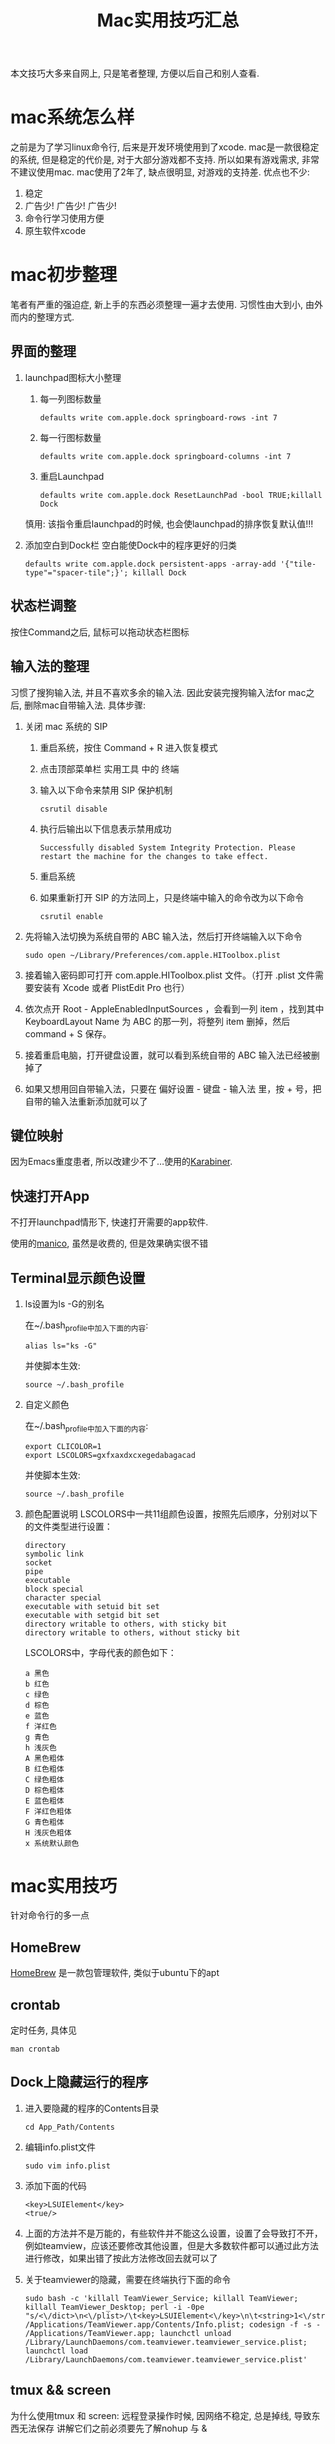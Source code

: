 #+TITLE: Mac实用技巧汇总
#+LAYOUT: post
#+CATEGORIES: system
#+TAGS: mac

本文技巧大多来自网上, 只是笔者整理, 方便以后自己和别人查看.

#+HTML: <!-- more -->
* mac系统怎么样
  之前是为了学习linux命令行, 后来是开发环境使用到了xcode.
  mac是一款很稳定的系统, 但是稳定的代价是, 对于大部分游戏都不支持. 所以如果有游戏需求, 非常不建议使用mac. 
  mac使用了2年了, 缺点很明显, 对游戏的支持差. 优点也不少:
  1. 稳定
  2. 广告少! 广告少! 广告少!
  3. 命令行学习使用方便
  4. 原生软件xcode
  
* mac初步整理
  笔者有严重的强迫症, 新上手的东西必须整理一遍才去使用.
  习惯性由大到小, 由外而内的整理方式.
** 界面的整理
   1. launchpad图标大小整理
      1) 每一列图标数量
	 #+BEGIN_EXAMPLE
	 defaults write com.apple.dock springboard-rows -int 7
	 #+END_EXAMPLE
      2) 每一行图标数量
	 #+BEGIN_EXAMPLE
	 defaults write com.apple.dock springboard-columns -int 7
	 #+END_EXAMPLE
      3) 重启Launchpad
	 #+BEGIN_EXAMPLE
	 defaults write com.apple.dock ResetLaunchPad -bool TRUE;killall Dock
	 #+END_EXAMPLE
	 慎用: 该指令重启launchpad的时候, 也会使launchpad的排序恢复默认值!!!
   2. 添加空白到Dock栏
      空白能使Dock中的程序更好的归类
      #+BEGIN_EXAMPLE
      defaults write com.apple.dock persistent-apps -array-add '{"tile-type"="spacer-tile";}'; killall Dock
      #+END_EXAMPLE
** 状态栏调整
   按住Command之后, 鼠标可以拖动状态栏图标
** 输入法的整理
   习惯了搜狗输入法, 并且不喜欢多余的输入法. 因此安装完搜狗输入法for mac之后, 删除mac自带输入法. 具体步骤:
   1. 关闭 mac 系统的 SIP
      1) 重启系统，按住 Command + R 进入恢复模式
      2) 点击顶部菜单栏 实用工具 中的 终端
      3) 输入以下命令来禁用 SIP 保护机制
	 #+BEGIN_EXAMPLE
	 csrutil disable
	 #+END_EXAMPLE
      4) 执行后输出以下信息表示禁用成功
	 #+BEGIN_EXAMPLE
	 Successfully disabled System Integrity Protection. Please restart the machine for the changes to take effect.
	 #+END_EXAMPLE
      5) 重启系统
      6) 如果重新打开 SIP 的方法同上，只是终端中输入的命令改为以下命令
	 #+BEGIN_EXAMPLE
	 csrutil enable
	 #+END_EXAMPLE
   2. 先将输入法切换为系统自带的 ABC 输入法，然后打开终端输入以下命令
      #+BEGIN_EXAMPLE
      sudo open ~/Library/Preferences/com.apple.HIToolbox.plist
      #+END_EXAMPLE
   3. 接着输入密码即可打开 com.apple.HIToolbox.plist 文件。（打开 .plist 文件需要安装有 Xcode 或者 PlistEdit Pro 也行）
   4. 依次点开 Root - AppleEnabledInputSources ，会看到一列 item ，找到其中 KeyboardLayout Name 为 ABC 的那一列，将整列 item 删掉，然后 command + S 保存。
   5. 接着重启电脑，打开键盘设置，就可以看到系统自带的 ABC 输入法已经被删掉了
   6. 如果又想用回自带输入法，只要在 偏好设置 - 键盘 - 输入法 里，按 + 号，把自带的输入法重新添加就可以了
** 键位映射  
   因为Emacs重度患者, 所以改建少不了...使用的[[https://pqrs.org/index.html][Karabiner]]. 
** 快速打开App
   不打开launchpad情形下, 快速打开需要的app软件.

   使用的[[https://manico.im][manico]], 虽然是收费的, 但是效果确实很不错
** Terminal显示颜色设置
   1. ls设置为ls -G的别名
      
      在~/.bash_profile中加入下面的内容:
      #+BEGIN_EXAMPLE
      alias ls="ks -G"
      #+END_EXAMPLE

      并使脚本生效:
      #+BEGIN_EXAMPLE
      source ~/.bash_profile
      #+END_EXAMPLE
   2. 自定义颜色
      
      在~/.bash_profile中加入下面的内容:
      #+BEGIN_EXAMPLE
      export CLICOLOR=1
      export LSCOLORS=gxfxaxdxcxegedabagacad
      #+END_EXAMPLE

      并使脚本生效:
      #+BEGIN_EXAMPLE
      source ~/.bash_profile
      #+END_EXAMPLE
   3. 颜色配置说明
      LSCOLORS中一共11组颜色设置，按照先后顺序，分别对以下的文件类型进行设置：
      #+BEGIN_EXAMPLE
      directory
      symbolic link
      socket
      pipe
      executable
      block special
      character special
      executable with setuid bit set
      executable with setgid bit set
      directory writable to others, with sticky bit 
      directory writable to others, without sticky bit
      #+END_EXAMPLE      
      
      LSCOLORS中，字母代表的颜色如下：
      #+BEGIN_EXAMPLE
   　　a 黑色
   　　b 红色
   　　c 绿色
   　　d 棕色
   　　e 蓝色
   　　f 洋红色
   　　g 青色
   　　h 浅灰色
   　　A 黑色粗体
   　　B 红色粗体
   　　C 绿色粗体
   　　D 棕色粗体
   　　E 蓝色粗体
   　　F 洋红色粗体
   　　G 青色粗体
   　　H 浅灰色粗体
   　　x 系统默认颜色
      #+END_EXAMPLE      
* mac实用技巧
  针对命令行的多一点
** HomeBrew
   [[https://brew.sh/index_zh-cn][HomeBrew]] 是一款包管理软件, 类似于ubuntu下的apt
** crontab
   定时任务, 具体见
   #+BEGIN_EXAMPLE
   man crontab
   #+END_EXAMPLE
** Dock上隐藏运行的程序
   1. 进入要隐藏的程序的Contents目录
      #+BEGIN_EXAMPLE
      cd App_Path/Contents
      #+END_EXAMPLE
   2. 编辑info.plist文件
      #+BEGIN_EXAMPLE
      sudo vim info.plist
      #+END_EXAMPLE
   3. 添加下面的代码
      #+BEGIN_EXAMPLE
      <key>LSUIElement</key>
      <true/>
      #+END_EXAMPLE
   4. 上面的方法并不是万能的，有些软件并不能这么设置，设置了会导致打不开，例如teamview，应该还要修改其他设置，但是大多数软件都可以通过此方法进行修改，如果出错了按此方法修改回去就可以了
   5. 关于teamviewer的隐藏，需要在终端执行下面的命令
      #+BEGIN_EXAMPLE
      sudo bash -c 'killall TeamViewer_Service; killall TeamViewer; killall TeamViewer_Desktop; perl -i -0pe "s/<\/dict>\n<\/plist>/\t<key>LSUIElement<\/key>\n\t<string>1<\/string>\n<\/dict>\n<\/plist>/g" /Applications/TeamViewer.app/Contents/Info.plist; codesign -f -s - /Applications/TeamViewer.app; launchctl unload /Library/LaunchDaemons/com.teamviewer.teamviewer_service.plist; launchctl load /Library/LaunchDaemons/com.teamviewer.teamviewer_service.plist'
      #+END_EXAMPLE
** tmux && screen
   为什么使用tmux 和 screen: 远程登录操作时候, 因网络不稳定, 总是掉线, 导致东西无法保存
   讲解它们之前必须要先了解nohup 与 &
*** nohup 与 &
    nohup与 &都是后台运行
    nohup会占用标准输出
    &则不会占用标准输出
    它们的作用都是为了防止session关闭后, 程序无法运行

    但每个程序都要加上 nohup前缀 或者 &后缀, 则会特别麻烦, 因此出现了screen与tmux

*** screen
    screen属于GNU计划
    然其操作什么的并不友善, 个人更倾向于tmux

    【基本指令】
    screen | screen -S <name> 创建screen
    screen -d                 detach screen  只有deatch之后 其他人才能attach
    screen -r                 reatach screen 链接screen
    screen -ls | screen -list 列出所有的screen

    【快捷键操作】
    screen的一个弊端就是将太多功能放在了快捷键上 而不是放在CMD上
    C-a 为screen指令的前缀
    C-a k  kill
    C-a w  列出所有的screen窗口  -- 亲测无效???
    C-a p |C-a n 切换到上一个或下一个窗口 -- 亲测无效??
    C-a z  类似于emacs的C-z 将程序放入后台 可以通过jobs 和fg操作
    通过C-a z可以了解screen的工作原理 -- screen就是新开了一个shell, 在里面有不同的窗口windows
    然后可以在windows间切换, 或者是回到原先的shell中


    【为什么放弃screen】
    虽然查看教程, 发现screen还有很多高级功能, 然而screen的窗口功能太不友好, 导致我经常不知道自己工作
    在哪个窗口下, 而且因为C-a w的无效, 很难有一览全局, 所以最后选择放弃screen, 改投tmux

*** tmux
    _框架_

    server  -> session 01  |
            -> session 02  |  --> socket 01(默认socket)
            -> session 03     --> socket 02(通过-L | -S生成的新的socket)
            ...
	    ...
    即一个server 多个session, session又属于socket

    _基本指令_
    tmux
    tmux ls                  列出所有的tmux session, 注意没有-  --
    tmux attach              attch到上次的tmux session
    tmux attach -t session   attch到指定的tmux session
    tmux kill-session -t     关闭session
    tmux kill-server -t      关闭server
    注: 关闭server 将导致tmux关闭, tmux中的程序也会关闭
        如果session退出之前, tmux是挂起状态stopped,那么下次session重新链接后, 将导致tmux关闭
    tmux new -s $sessionName 创建一个新的session, 并指定其名称, 不然就是递增数字

    _快捷键操作_
    tmux以C-b作为快捷键的前缀
    C-b ?             列出所有的命令
    C-b 数字 | n | p  切换窗口
    C-b C-z           挂起程序
    C-b d             deatach类似于screen中的deatch
                      deatch之后就可以回到正常的shell, 并使tmux运行在后台

    _为什么选择tmux_
    友好的界面, 友好的C-b ?帮助提示, 简单的操作

    _遗留问题_
     1. [ ] 如果运行 tmux& (&后台运行), 会导致莫名其妙的问题
     2. [X] 如何使tmux在后台运行
	使用bg命令无效, 这与进程的状态有关...有时间再看
	C-b d 使当前session deatch运行在后台

** | && xargs
   1. 管道是实现“将前面的标准输出作为后面的标准输入”
   2. xargs是实现“将标准输入作为命令的参数”
** mac卡顿处理
   1. 删除Macintosh HD/系统/资源库/Caches中的文件
   2. 删除Macintosh HD/资源库/Caches中的文件
   3. 如果以上无效, 建议更换操作系统版本, 比如从macOS high sierra更换为macOS Mojave
** 安装gcc (g++)
   mac上默认的gcc(g++)实际是苹果的Apple LLVM. 不是说这个不好, 而是很多时候gnu的gcc对于c++更标准些(待商榷?).

   1. 安装[[https://www.macports.org/install.php][port]]
   2. 搜索gcc
      #+BEGIN_EXAMPLE
      port search gcc
      #+END_EXAMPLE
   3. 安装gcc
      #+BEGIN_EXAMPLE
      sudo port install gcc8 #这里选了最新的稳定版
      #+END_EXAMPLE
      不要使用brew安装, 不然后面无法使用port指定苹果的gcc版本
   4. 查看安装的版本
      #+BEGIN_EXAMPLE
      port select --list gcc
      #+END_EXAMPLE
   5. 切换版本
      #+BEGIN_EXAMPLE
      sudo prot select --set gcc mp-gcc8
      #+END_EXAMPLE
   6. 清空bash缓存
      #+BEGIN_EXAMPLE
      hash -r
      #+END_EXAMPLE
      查看gcc版本
      #+BEGIN_EXAMPLE
      gcc -v ## 或g++ -v
      #+END_EXAMPLE
** 实用快捷键
   | 快捷键               | 功能说明 | 备注                  |
   |----------------------+----------+-----------------------|
   | Command + c          | 选中文件 |                       |
   |----------------------+----------+-----------------------|
   | Command + v          | 粘贴     | Command-c之后才能操作 |
   |----------------------+----------+-----------------------|
   | Command + option + v | 剪切     | Command-c之后才能操作 |
   |----------------------+----------+-----------------------|
   | Command + 空格       | 聚焦搜索 | 非常好用的搜索        |
   |----------------------+----------+-----------------------|
** 无用程序关闭
   1. 聚焦
      作用: Command+空格的 聚焦搜索
      影响进程: mds、mds_stores、mdworker
      关闭原因: 实际没必要, 追求效率的, 可以关掉
      #+BEGIN_EXAMPLE
      #关闭
      sudo mdutil -a -i off
      
      #打开
      sudo mdutil -a -i on
      #+END_EXAMPLE


